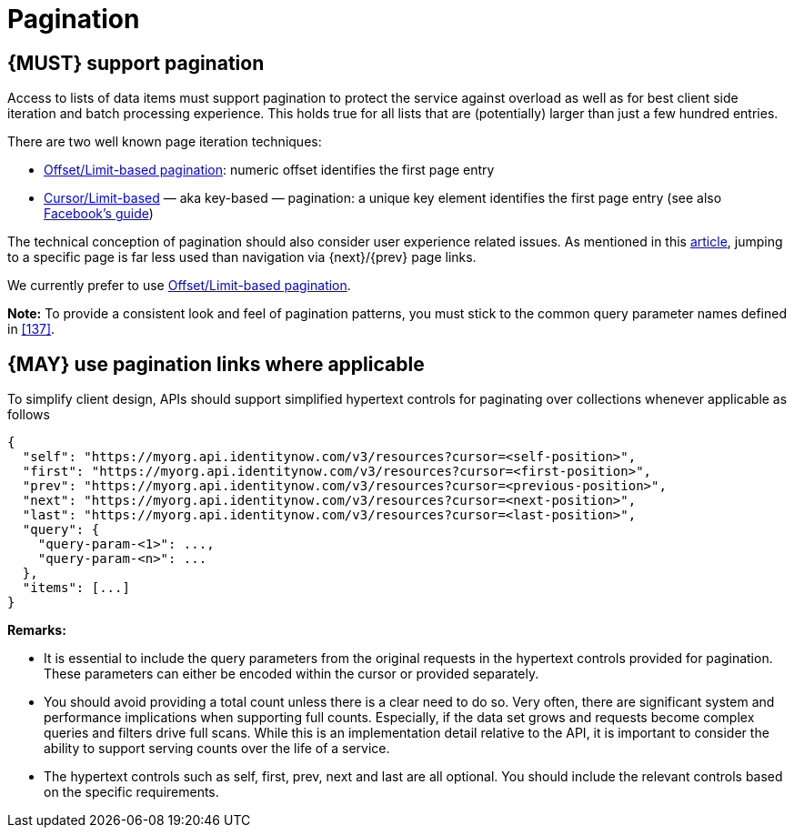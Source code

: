 [[pagination]]
= Pagination

[#159]
== {MUST} support pagination 

Access to lists of data items must support pagination to protect the service
against overload as well as for best client side iteration and batch processing
experience. This holds true for all lists that are (potentially) larger than
just a few hundred entries.

There are two well known page iteration techniques:

* https://developer.sailpoint.com/idn/api/standard-collection-parameters#paginating-results[Offset/Limit-based
  pagination]: numeric offset identifies the first page entry
* https://dev.twitter.com/overview/api/cursoring[Cursor/Limit-based] — aka
  key-based — pagination: a unique key element identifies the first page entry
  (see also https://developers.facebook.com/docs/graph-api/using-graph-api/v2.4#paging[Facebook’s
  guide])

The technical conception of pagination should also consider user experience
related issues. As mentioned in this
https://www.smashingmagazine.com/2016/03/pagination-infinite-scrolling-load-more-buttons/[article],
jumping to a specific page is far less used than navigation via {next}/{prev}
page links.

We currently prefer to use https://developer.sailpoint.com/idn/api/standard-collection-parameters#paginating-results[Offset/Limit-based pagination].

**Note:** To provide a consistent look and feel of pagination patterns,
you must stick to the common query parameter names defined in <<137>>.


[#161]
== {MAY} use pagination links where applicable

To simplify client design, APIs should support simplified hypertext
controls for paginating over collections whenever applicable as follows

[source,json]
----
{
  "self": "https://myorg.api.identitynow.com/v3/resources?cursor=<self-position>",
  "first": "https://myorg.api.identitynow.com/v3/resources?cursor=<first-position>",
  "prev": "https://myorg.api.identitynow.com/v3/resources?cursor=<previous-position>",
  "next": "https://myorg.api.identitynow.com/v3/resources?cursor=<next-position>",
  "last": "https://myorg.api.identitynow.com/v3/resources?cursor=<last-position>",
  "query": {
    "query-param-<1>": ...,
    "query-param-<n>": ...
  },
  "items": [...]
}
----

*Remarks:*

* It is essential to include the query parameters from the original requests in the hypertext controls provided for pagination. These parameters can either be encoded within the cursor or provided separately.
* You should avoid providing a total count unless there is a clear need to do so. Very often, there are significant system and performance implications when supporting full counts. Especially, if the data set grows and requests become complex queries and filters drive full scans. While this is an implementation detail relative to the API, it is important to consider the ability to support serving counts over the life of a service.
* The hypertext controls such as self, first, prev, next and last are all optional. You should include the relevant controls based on the specific requirements.

